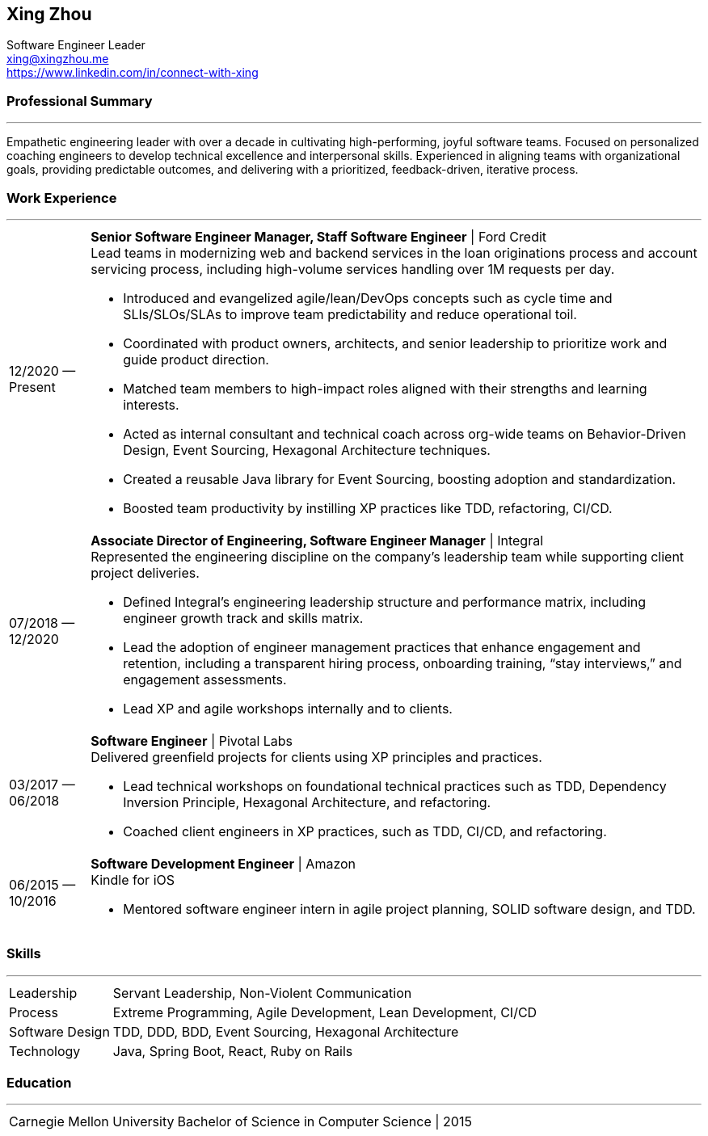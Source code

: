 :nofooter:

== Xing Zhou

Software Engineer Leader +
xing@xingzhou.me +
https://www.linkedin.com/in/connect-with-xing

[#professional-summary]
=== Professional Summary
'''
Empathetic engineering leader with over a decade in cultivating high-performing, joyful software teams. Focused on personalized coaching engineers to develop technical excellence and interpersonal skills. Experienced in aligning teams with organizational goals, providing predictable outcomes, and delivering with a prioritized, feedback-driven, iterative process.

[#work-experience]
=== Work Experience
'''
[horizontal]

12/2020 — Present :: *Senior Software Engineer Manager, Staff Software Engineer* | Ford Credit +
Lead teams in modernizing web and backend services in the loan originations process and account servicing process, including high-volume services handling over 1M requests per day.

* Introduced and evangelized agile/lean/DevOps concepts such as cycle time and SLIs/SLOs/SLAs to improve team predictability and reduce operational toil.
* Coordinated with product owners, architects, and senior leadership to prioritize work and guide product direction.
* Matched team members to high-impact roles aligned with their strengths and learning interests.
* Acted as internal consultant and technical coach across org-wide teams on Behavior-Driven Design, Event Sourcing, Hexagonal Architecture techniques.
* Created a reusable Java library for Event Sourcing, boosting adoption and standardization.
* Boosted team productivity by instilling XP practices like TDD, refactoring, CI/CD.

07/2018 — 12/2020 :: *Associate Director of Engineering, Software Engineer Manager* | Integral +
Represented the engineering discipline on the company's leadership team while supporting client project deliveries.

* Defined Integral’s engineering leadership structure and performance matrix, including engineer growth track and skills matrix.
* Lead the adoption of engineer management practices that enhance engagement and retention, including a transparent hiring process, onboarding training, “stay interviews,” and engagement assessments.
* Lead XP and agile workshops internally and to clients.

03/2017 — 06/2018 :: *Software Engineer* | Pivotal Labs +
Delivered greenfield projects for clients using XP principles and practices.

* Lead technical workshops on foundational technical practices such as TDD, Dependency Inversion Principle, Hexagonal Architecture, and refactoring.
* Coached client engineers in XP practices, such as TDD, CI/CD, and refactoring.

06/2015 — 10/2016 :: *Software Development Engineer* | Amazon +
Kindle for iOS
* Mentored software engineer intern in agile project planning, SOLID software design, and TDD.

[#skills]
=== Skills
'''
[horizontal]

Leadership :: Servant Leadership, Non-Violent Communication
Process :: Extreme Programming, Agile Development, Lean Development, CI/CD
Software Design :: TDD, DDD, BDD, Event Sourcing, Hexagonal Architecture
Technology :: Java, Spring Boot, React, Ruby on Rails

[#education]
=== Education
'''
[horizontal]

Carnegie Mellon University :: Bachelor of Science in Computer Science | 2015
